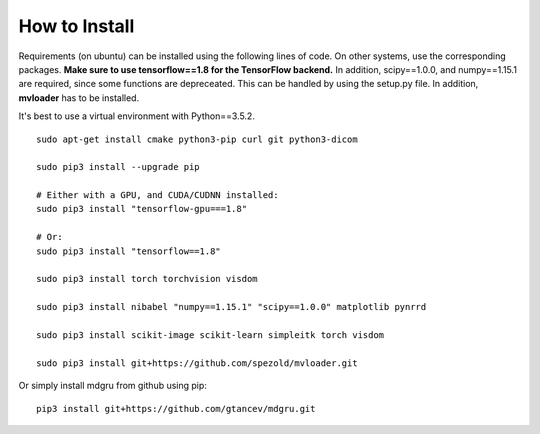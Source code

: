 
How to Install 
''''''''''''''

Requirements (on ubuntu) can be installed
using the following lines of code. On other systems, use the
corresponding packages. **Make sure to use tensorflow==1.8 for the TensorFlow backend.**
In addition, scipy==1.0.0, and numpy==1.15.1 are required, since some functions are depreceated. This can be handled by using the setup.py file. In addition, **mvloader** has to be installed.

It's best to use a virtual environment with Python==3.5.2.

::

    sudo apt-get install cmake python3-pip curl git python3-dicom

    sudo pip3 install --upgrade pip

    # Either with a GPU, and CUDA/CUDNN installed:
    sudo pip3 install "tensorflow-gpu===1.8"
    
    # Or:
    sudo pip3 install "tensorflow==1.8"

    sudo pip3 install torch torchvision visdom

    sudo pip3 install nibabel "numpy==1.15.1" "scipy==1.0.0" matplotlib pynrrd

    sudo pip3 install scikit-image scikit-learn simpleitk torch visdom

    sudo pip3 install git+https://github.com/spezold/mvloader.git

Or simply install mdgru from github using pip:

::

    pip3 install git+https://github.com/gtancev/mdgru.git
